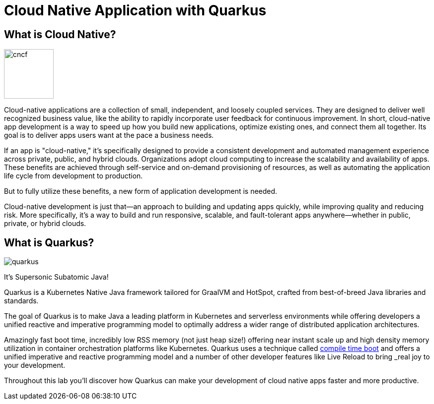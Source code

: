 = Cloud Native Application with Quarkus
:experimental:

== What is Cloud Native?

image::cncf.png[cncf,100]

Cloud-native applications are a collection of small, independent, and loosely coupled services. They are designed to deliver well recognized business value, like the ability to rapidly incorporate user feedback for continuous improvement. In short, cloud-native app development is a way to speed up how you build new applications, optimize existing ones, and connect them all together. Its goal is to deliver apps users want at the pace a business needs.

If an app is "cloud-native," it’s specifically designed to provide a consistent development and automated management experience across private, public, and hybrid clouds. Organizations adopt cloud computing to increase the scalability and availability of apps. These benefits are achieved through self-service and on-demand provisioning of resources, as well as automating the application life cycle from development to production.

But to fully utilize these benefits, a new form of application development is needed.

Cloud-native development is just that—an approach to building and updating apps quickly, while improving quality and reducing risk. More specifically, it’s a way to build and run responsive, scalable, and fault-tolerant apps anywhere—whether in public, private, or hybrid clouds.

== What is Quarkus?

image::quarkus.png[]

It's Supersonic Subatomic Java!

Quarkus is a Kubernetes Native Java framework tailored for GraalVM and HotSpot, crafted from best-of-breed Java libraries and standards.

The goal of Quarkus is to make Java a leading platform in Kubernetes and serverless environments while offering developers a unified reactive and imperative programming model to optimally address a wider range of distributed application architectures.

Amazingly fast boot time, incredibly low RSS memory (not just heap size!) offering near instant scale up and high density memory utilization in container orchestration platforms like Kubernetes. Quarkus uses a technique called https://quarkus.io/vision/container-first[compile time boot,window=_blank] and offers a unified imperative and reactive programming model and a number of other developer features like Live Reload to bring _real joy_ to your development.

Throughout this lab you'll discover how Quarkus can make your development of cloud native apps faster and more productive.